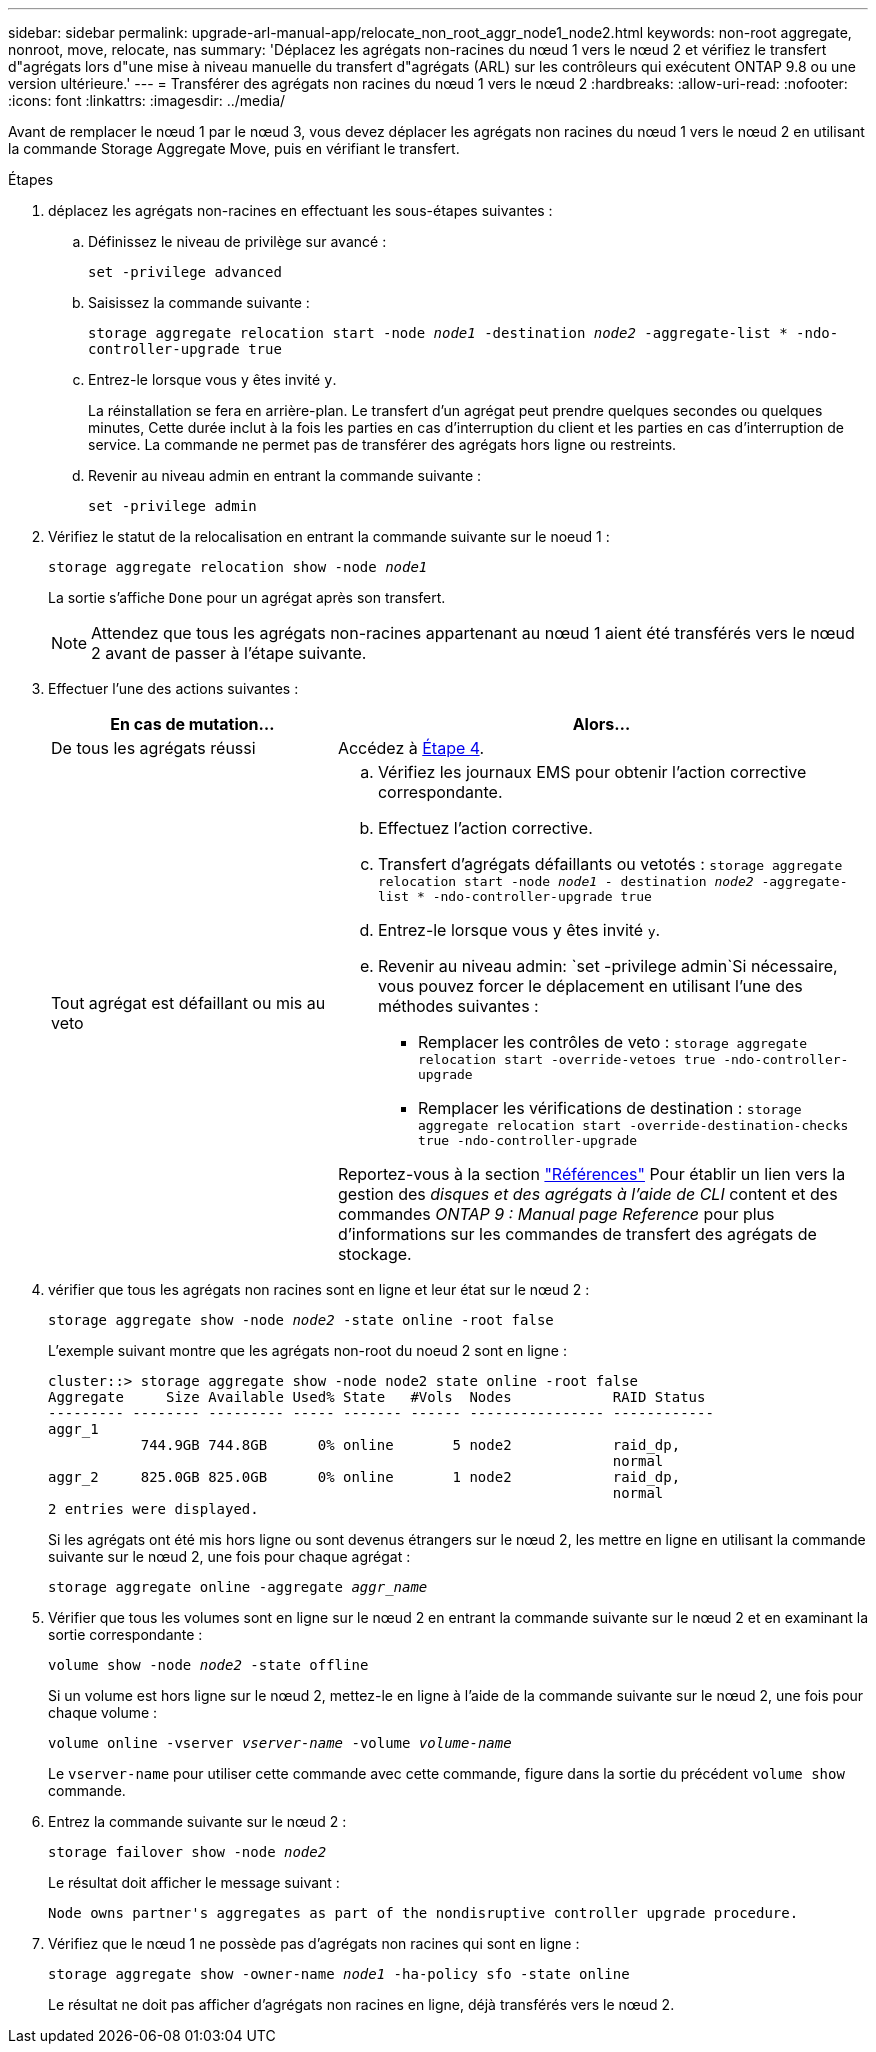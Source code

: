 ---
sidebar: sidebar 
permalink: upgrade-arl-manual-app/relocate_non_root_aggr_node1_node2.html 
keywords: non-root aggregate, nonroot, move, relocate, nas 
summary: 'Déplacez les agrégats non-racines du nœud 1 vers le nœud 2 et vérifiez le transfert d"agrégats lors d"une mise à niveau manuelle du transfert d"agrégats (ARL) sur les contrôleurs qui exécutent ONTAP 9.8 ou une version ultérieure.' 
---
= Transférer des agrégats non racines du nœud 1 vers le nœud 2
:hardbreaks:
:allow-uri-read: 
:nofooter: 
:icons: font
:linkattrs: 
:imagesdir: ../media/


[role="lead"]
Avant de remplacer le nœud 1 par le nœud 3, vous devez déplacer les agrégats non racines du nœud 1 vers le nœud 2 en utilisant la commande Storage Aggregate Move, puis en vérifiant le transfert.

.Étapes
. [[step1]]déplacez les agrégats non-racines en effectuant les sous-étapes suivantes :
+
.. Définissez le niveau de privilège sur avancé :
+
`set -privilege advanced`

.. Saisissez la commande suivante :
+
`storage aggregate relocation start -node _node1_ -destination _node2_ -aggregate-list * -ndo-controller-upgrade true`

.. Entrez-le lorsque vous y êtes invité `y`.
+
La réinstallation se fera en arrière-plan. Le transfert d'un agrégat peut prendre quelques secondes ou quelques minutes, Cette durée inclut à la fois les parties en cas d'interruption du client et les parties en cas d'interruption de service. La commande ne permet pas de transférer des agrégats hors ligne ou restreints.

.. Revenir au niveau admin en entrant la commande suivante :
+
`set -privilege admin`



. Vérifiez le statut de la relocalisation en entrant la commande suivante sur le noeud 1 :
+
`storage aggregate relocation show -node _node1_`

+
La sortie s'affiche `Done` pour un agrégat après son transfert.

+

NOTE: Attendez que tous les agrégats non-racines appartenant au nœud 1 aient été transférés vers le nœud 2 avant de passer à l'étape suivante.

. Effectuer l'une des actions suivantes :
+
[cols="35,65"]
|===
| En cas de mutation... | Alors... 


| De tous les agrégats réussi | Accédez à <<man_relocate_1_2_step4,Étape 4>>. 


| Tout agrégat est défaillant ou mis au veto  a| 
.. Vérifiez les journaux EMS pour obtenir l'action corrective correspondante.
.. Effectuez l'action corrective.
.. Transfert d'agrégats défaillants ou vetotés :
`storage aggregate relocation start -node _node1_ - destination _node2_ -aggregate-list * -ndo-controller-upgrade true`
.. Entrez-le lorsque vous y êtes invité `y`.
.. Revenir au niveau admin:
`set -privilege admin`Si nécessaire, vous pouvez forcer le déplacement en utilisant l'une des méthodes suivantes :
+
*** Remplacer les contrôles de veto :
`storage aggregate relocation start -override-vetoes true -ndo-controller-upgrade`
*** Remplacer les vérifications de destination :
`storage aggregate relocation start -override-destination-checks true -ndo-controller-upgrade`




Reportez-vous à la section link:other_references.html["Références"] Pour établir un lien vers la gestion des _disques et des agrégats à l'aide de CLI_ content et des commandes _ONTAP 9 : Manual page Reference_ pour plus d'informations sur les commandes de transfert des agrégats de stockage.

|===
. [[man_replace_1_2_step4]] vérifier que tous les agrégats non racines sont en ligne et leur état sur le nœud 2 :
+
`storage aggregate show -node _node2_ -state online -root false`

+
L'exemple suivant montre que les agrégats non-root du noeud 2 sont en ligne :

+
[listing]
----
cluster::> storage aggregate show -node node2 state online -root false
Aggregate     Size Available Used% State   #Vols  Nodes            RAID Status
--------- -------- --------- ----- ------- ------ ---------------- ------------
aggr_1
           744.9GB 744.8GB      0% online       5 node2            raid_dp,
                                                                   normal
aggr_2     825.0GB 825.0GB      0% online       1 node2            raid_dp,
                                                                   normal
2 entries were displayed.
----
+
Si les agrégats ont été mis hors ligne ou sont devenus étrangers sur le nœud 2, les mettre en ligne en utilisant la commande suivante sur le nœud 2, une fois pour chaque agrégat :

+
`storage aggregate online -aggregate _aggr_name_`

. Vérifier que tous les volumes sont en ligne sur le nœud 2 en entrant la commande suivante sur le nœud 2 et en examinant la sortie correspondante :
+
`volume show -node _node2_ -state offline`

+
Si un volume est hors ligne sur le nœud 2, mettez-le en ligne à l'aide de la commande suivante sur le nœud 2, une fois pour chaque volume :

+
`volume online -vserver _vserver-name_ -volume _volume-name_`

+
Le `vserver-name` pour utiliser cette commande avec cette commande, figure dans la sortie du précédent `volume show` commande.

. Entrez la commande suivante sur le nœud 2 :
+
`storage failover show -node _node2_`

+
Le résultat doit afficher le message suivant :

+
[listing]
----
Node owns partner's aggregates as part of the nondisruptive controller upgrade procedure.
----
. Vérifiez que le nœud 1 ne possède pas d'agrégats non racines qui sont en ligne :
+
`storage aggregate show -owner-name _node1_ -ha-policy sfo -state online`

+
Le résultat ne doit pas afficher d'agrégats non racines en ligne, déjà transférés vers le nœud 2.


